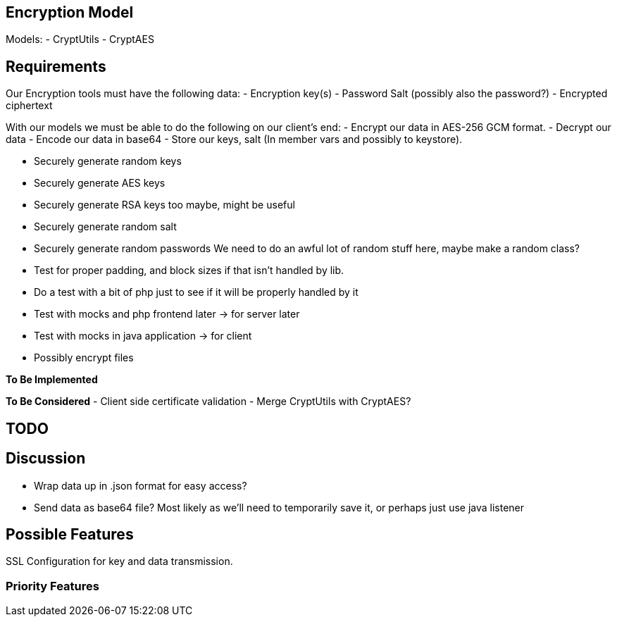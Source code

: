 == Encryption Model
Models:
- CryptUtils
- CryptAES

== Requirements
Our Encryption tools must have the following data:
- Encryption key(s) 
- Password Salt (possibly also the password?)
- Encrypted ciphertext


With our models we must be able to do the following on our client's end:
- Encrypt our data in AES-256 GCM format.
- Decrypt our data
- Encode our data in base64
- Store our keys, salt (In member vars and possibly to keystore).

- Securely generate random keys
- Securely generate AES keys
- Securely generate RSA keys too maybe, might be useful
- Securely generate random salt
- Securely generate random passwords
We need to do an awful lot of random stuff here, maybe make a random class?

- Test for proper padding, and block sizes if that isn't handled by lib.

- Do a test with a bit of php just to see if it will be properly handled by it

- Test with mocks and php frontend later -> for server later
- Test with mocks in java application -> for client


- Possibly encrypt files

*To Be Implemented*

*To Be Considered*
- Client side certificate validation 
- Merge CryptUtils with CryptAES? 

== TODO

== Discussion
- Wrap data up in .json format for easy access?
- Send data as base64 file? Most likely as we'll need to temporarily save it, or perhaps just use java listener

== Possible Features
SSL Configuration for key and data transmission.

=== Priority Features
